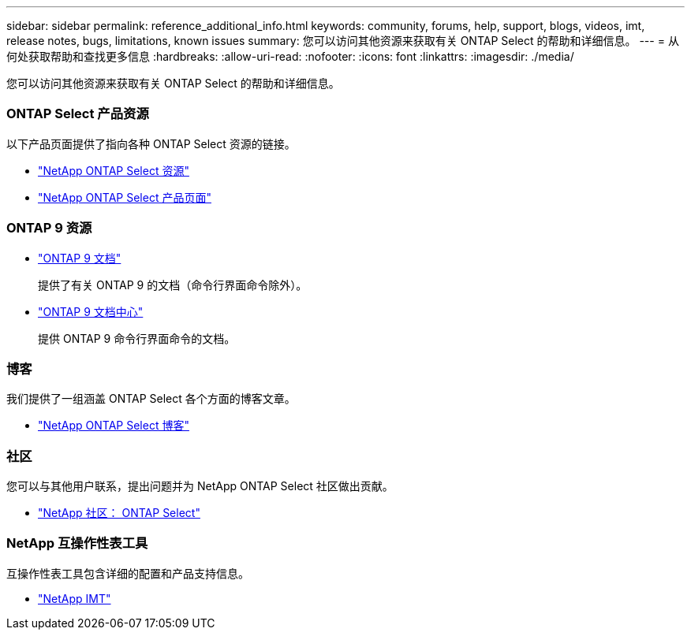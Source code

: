 ---
sidebar: sidebar 
permalink: reference_additional_info.html 
keywords: community, forums, help, support, blogs, videos, imt, release notes, bugs, limitations, known issues 
summary: 您可以访问其他资源来获取有关 ONTAP Select 的帮助和详细信息。 
---
= 从何处获取帮助和查找更多信息
:hardbreaks:
:allow-uri-read: 
:nofooter: 
:icons: font
:linkattrs: 
:imagesdir: ./media/


[role="lead"]
您可以访问其他资源来获取有关 ONTAP Select 的帮助和详细信息。



=== ONTAP Select 产品资源

以下产品页面提供了指向各种 ONTAP Select 资源的链接。

* https://www.netapp.com/data-management/software-defined-storage-ontap-select/documentation["NetApp ONTAP Select 资源"^]
* https://www.netapp.com/us/products/data-management-software/ontap-select-sds.aspx["NetApp ONTAP Select 产品页面"^]




=== ONTAP 9 资源

* https://docs.netapp.com/us-en/ontap/["ONTAP 9 文档"^]
+
提供了有关 ONTAP 9 的文档（命令行界面命令除外）。

* https://docs.netapp.com/ontap-9/index.jsp["ONTAP 9 文档中心"^]
+
提供 ONTAP 9 命令行界面命令的文档。





=== 博客

我们提供了一组涵盖 ONTAP Select 各个方面的博客文章。

* https://blog.netapp.com/tag/ontap-select/["NetApp ONTAP Select 博客"^]




=== 社区

您可以与其他用户联系，提出问题并为 NetApp ONTAP Select 社区做出贡献。

* http://community.netapp.com/t5/forums/filteredbylabelpage/board-id/data-ontap-discussions/label-name/ontap%20select["NetApp 社区： ONTAP Select"^]




=== NetApp 互操作性表工具

互操作性表工具包含详细的配置和产品支持信息。

* https://mysupport.netapp.com/matrix/["NetApp IMT"^]


